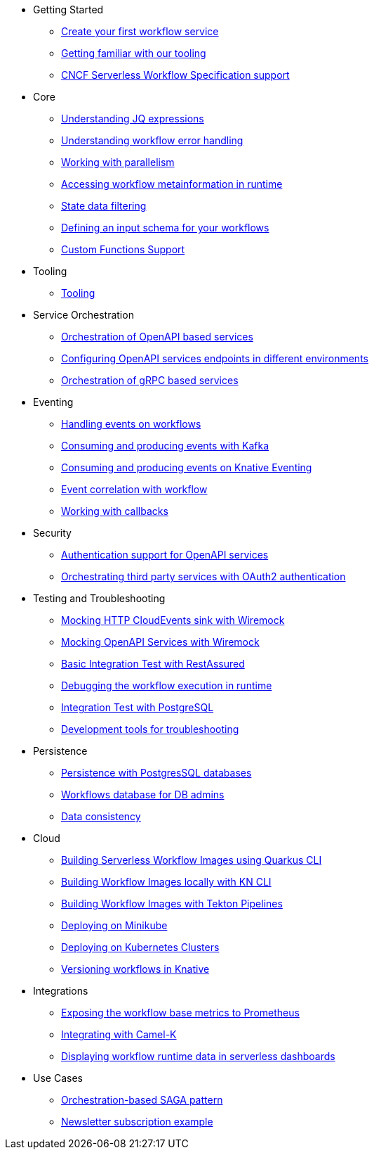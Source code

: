 // * xref:index.adoc[Home]
* Getting Started
** xref:getting-started/create-your-first-workflow-service.adoc[Create your first workflow service]
** xref:getting-started/getting-familiar-with-our-tooling.adoc[Getting familiar with our tooling]
** xref:getting-started/cncf-serverless-workflow-specification-support.adoc[CNCF Serverless Workflow Specification support]
* Core
** xref:core/understanding-jq-expressions.adoc[Understanding JQ expressions]
** xref:core/understanding-workflow-error-handling.adoc[Understanding workflow error handling]
** xref:core/working-with-parallelism.adoc[Working with parallelism]
** xref:core/accessing-workflow-metainformation-in-runtime.adoc[Accessing workflow metainformation in runtime]
** xref:core/state-data-filtering.adoc[State data filtering]
** xref:core/defining-an-input-schema-for-workflows.adoc[Defining an input schema for your workflows]
** xref:core/custom-functions-support.adoc[Custom Functions Support]
* Tooling
** xref:tooling/tooling.adoc[Tooling]
* Service Orchestration
** xref:service-orchestration/orchestration-of-opnapi-based-services.adoc[Orchestration of OpenAPI based services]
** xref:service-orchestration/configuring-openapi-services-endpoints.adoc[Configuring OpenAPI services endpoints in different environments]
** xref:service-orchestration/orchestration-of-grpc-services.adoc[Orchestration of gRPC based services]
* Eventing
** xref:eventing/handling-events-on-workflows.adoc[Handling events on workflows]
** xref:eventing/consume-producing-events-with-kafka.adoc[Consuming and producing events with Kafka]
** xref:eventing/consume-produce-events-with-knative-eventing.adoc[Consuming and producing events on Knative Eventing]
** xref:eventing/event-correlation-with-workflows.adoc[Event correlation with workflow]
** xref:eventing/working-with-callbacks.adoc[Working with callbacks]
* Security
** xref:security/authention-support-for-openapi-services.adoc[Authentication support for OpenAPI services]
** xref:security/orchestrating-third-party-services-with-oauth2.adoc[Orchestrating third party services with OAuth2 authentication]
* Testing and Troubleshooting
** xref:testing-and-troubleshooting/mocking-http-cloudevents-with-wiremock.adoc[Mocking HTTP CloudEvents sink with Wiremock]
** xref:testing-and-troubleshooting/mocking-opnapi-services-with-wiremock.adoc[Mocking OpenAPI Services with Wiremock]
** xref:testing-and-troubleshooting/basic-integration-tests-with-restassured.adoc[Basic Integration Test with RestAssured]
** xref:testing-and-troubleshooting/debugging-workflow-execution-runtime.adoc[Debugging the workflow execution in runtime]
** xref:testing-and-troubleshooting/integration-tests-with-postgresql.adoc[Integration Test with PostgreSQL]
** xref:testing-and-troubleshooting/development-tools-for-troubleshooting.adoc[Development tools for troubleshooting]
* Persistence
** xref:persistence/persistence-with-postgresql.adoc[Persistence with PostgresSQL databases]
** xref:persistence/workflow-database-for-db-admins.adoc[Workflows database for DB admins]
** xref:persistence/data-consistency.adoc[Data consistency]
* Cloud
** xref:cloud/build-workflow-image-with-quarkus-cli.adoc[Building Serverless Workflow Images using Quarkus CLI]
** xref:cloud/build-workflow-images-with-kn-cli.adoc[Building Workflow Images locally with KN CLI]
** xref:cloud/build-workflow-images-with-tekton.adoc[Building Workflow Images with Tekton Pipelines]
** xref:cloud/deploying-on-minikube.adoc[Deploying on Minikube]
** xref:cloud/deploying-on-kubernetes-cluster.adoc[Deploying on Kubernetes Clusters]
** xref:cloud/versioning-workflows-in-knative.adoc[Versioning workflows in Knative]
* Integrations
** xref:integrations/expose-metrics-to-prometheus.adoc[Exposing the workflow base metrics to Prometheus]
** xref:integrations/camel-k-integration.adoc[Integrating with Camel-K]
** xref:integrations/serverless-dashboard-with-runtime-data.adoc[Displaying workflow runtime data in serverless dashboards]
* Use Cases
** xref:use-cases/orchestration-based-saga-pattern.adoc[Orchestration-based SAGA pattern]
** xref:use-cases/newsletter-subscription-example.adoc[Newsletter subscription example]
